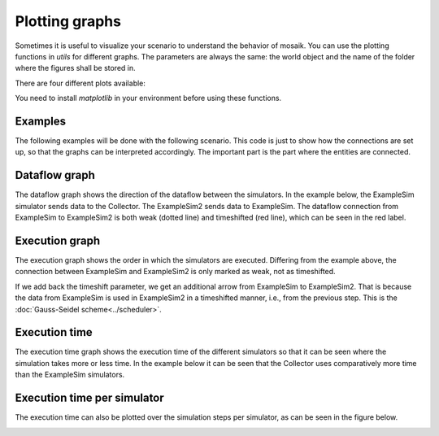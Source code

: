 ===============
Plotting graphs
===============

Sometimes it is useful to visualize your scenario to understand the behavior of mosaik. You can use the plotting functions in `utils` for different graphs. The parameters are always the same: the world object and the name of the folder where the figures shall be stored in.

There are four different plots available:

.. code-block:: Python
    world = mosaik.World(SIM_CONFIG, debug=True)
    ...
    mosaik.util.plot_df_graph(world, folder='util_figures')
    mosaik.util.plot_execution_graph(world, folder='util_figures')
    mosaik.util.plot_execution_time(world, folder='util_figures')
    mosaik.util.plot_execution_time_per_simulator(world, folder='util_figures')

You need to install `matplotlib` in your environment before using these functions.

Examples
========
The following examples will be done with the following scenario. This code is just to show 
how the connections are set up, so that the graphs can be interpreted accordingly. The
important part is the part where the entities are connected.

.. code-block:: Python
    import mosaik.util


    # Sim config. and other parameters
    SIM_CONFIG = {
        'ExampleSim': {
            'python': 'simulator_mosaik:ExampleSim',
        },
        'ExampleSim2': {
            'python': 'simulator_mosaik:ExampleSim',
        },
        'Collector': {
            'cmd': '%(python)s collector.py %(addr)s',
        },
    }
    END = 10  # 10 seconds

    # Create World
    world = mosaik.World(SIM_CONFIG, debug=True)

    # Start simulators
    examplesim = world.start('ExampleSim', eid_prefix='Model_')
    examplesim2 = world.start('ExampleSim2', eid_prefix='Model2_')
    collector = world.start('Collector')

    # Instantiate models
    model = examplesim.ExampleModel(init_val=2)
    model2 = examplesim2.ExampleModel(init_val=2)
    monitor = collector.Monitor()

    # Connect entities
    world.connect(model2, model, 'val', 'delta')
    world.connect(model, model2, 'val', 'delta', initial_data={"val": "test", "delta": "test"}, time_shifted=True, weak=True)
    world.connect(model, monitor, 'val', 'delta')

    # Create more entities
    more_models = examplesim.ExampleModel.create(2, init_val=3)
    mosaik.util.connect_many_to_one(world, more_models, monitor, 'val', 'delta')

    # Run simulation
    world.run(until=END)

    mosaik.util.plot_df_graph(world, folder='util_figures')
    #mosaik.util.plot_execution_graph(world, folder='util_figures')
    #mosaik.util.plot_execution_time(world, folder='util_figures')
    #mosaik.util.plot_execution_time_per_simulator(world, folder='util_figures')

Dataflow graph
==============
The dataflow graph shows the direction of the dataflow between the simulators. In the example below, 
the ExampleSim simulator sends data to the Collector. The ExampleSim2 sends data to ExampleSim. The 
dataflow connection from ExampleSim to ExampleSim2 is both weak (dotted line) and timeshifted (red line), 
which can be seen in the red label.

.. image:: _static/graphs/dataflowGraph_2_timeshifted_weak.*
  :width: 400
  :alt: Dataflow Graph timeshifted weak

Execution graph
===============
The execution graph shows the order in which the simulators are executed. Differing from the example above,
the connection between ExampleSim and ExampleSim2 is only marked as weak, not as timeshifted. 

.. image:: _static/graphs/execution_graph_weak.png
  :width: 400
  :alt: Execution graph weak


If we add back the timeshift parameter, we get an additional arrow from ExampleSim to ExampleSim2. That 
is because the data from ExampleSim is used in ExampleSim2 in a timeshifted manner, i.e., from the previous 
step. This is the :doc:`Gauss-Seidel scheme<../scheduler>`.

.. image:: _static/graphs/execution_graph_timeshifted_weak.png
  :width: 400
  :alt: Execution graph

Execution time
==============
The execution time graph shows the execution time of the different simulators so that it can be seen 
where the simulation takes more or less time. In the example below it can be seen that the Collector 
uses comparatively more time than the ExampleSim simulators.

.. image:: _static/graphs/executiontime.png
  :width: 400
  :alt: Execution time

Execution time per simulator
============================
The execution time can also be plotted over the simulation steps per simulator, as can be seen 
in the figure below.

.. image:: _static/graphs/execution_time_simulator.png
  :width: 400
  :alt: Execution time per simulator